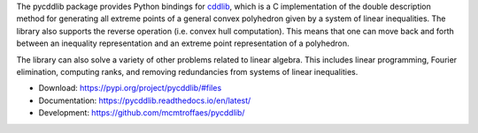 The pycddlib package provides Python bindings for
`cddlib <https://people.inf.ethz.ch/fukudak/cdd_home/>`_,
which is a C implementation of the double description method
for generating all extreme points of a general convex polyhedron
given by a system of linear inequalities.
The library also supports the reverse operation
(i.e. convex hull computation).
This means that one can move back and forth between an
inequality representation and an extreme point
representation of a polyhedron.

The library can also solve a variety of other problems related to linear algebra.
This includes linear programming,
Fourier elimination,
computing ranks,
and removing redundancies from systems of linear inequalities.

* Download: https://pypi.org/project/pycddlib/#files

* Documentation: https://pycddlib.readthedocs.io/en/latest/

* Development: https://github.com/mcmtroffaes/pycddlib/